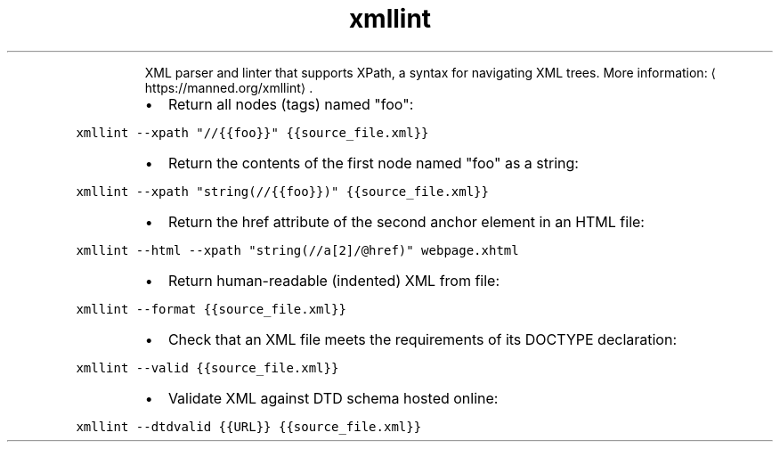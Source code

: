.TH xmllint
.PP
.RS
XML parser and linter that supports XPath, a syntax for navigating XML trees.
More information: \[la]https://manned.org/xmllint\[ra]\&.
.RE
.RS
.IP \(bu 2
Return all nodes (tags) named "foo":
.RE
.PP
\fB\fCxmllint \-\-xpath "//{{foo}}" {{source_file.xml}}\fR
.RS
.IP \(bu 2
Return the contents of the first node named "foo" as a string:
.RE
.PP
\fB\fCxmllint \-\-xpath "string(//{{foo}})" {{source_file.xml}}\fR
.RS
.IP \(bu 2
Return the href attribute of the second anchor element in an HTML file:
.RE
.PP
\fB\fCxmllint \-\-html \-\-xpath "string(//a[2]/@href)" webpage.xhtml\fR
.RS
.IP \(bu 2
Return human\-readable (indented) XML from file:
.RE
.PP
\fB\fCxmllint \-\-format {{source_file.xml}}\fR
.RS
.IP \(bu 2
Check that an XML file meets the requirements of its DOCTYPE declaration:
.RE
.PP
\fB\fCxmllint \-\-valid {{source_file.xml}}\fR
.RS
.IP \(bu 2
Validate XML against DTD schema hosted online:
.RE
.PP
\fB\fCxmllint \-\-dtdvalid {{URL}} {{source_file.xml}}\fR
